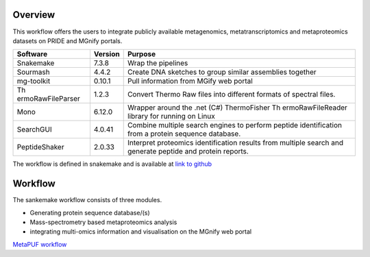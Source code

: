 **Overview**
============

This workflow offers the users to integrate publicly available
metagenomics, metatranscriptomics and metaproteomics datasets on PRIDE
and MGnify portals.

+-------------------+-----------------------------+-------------------+
| Software          | Version                     | Purpose           |
+===================+=============================+===================+
| Snakemake         | 7.3.8                       | Wrap the          |
|                   |                             | pipelines         |
+-------------------+-----------------------------+-------------------+
| Sourmash          | 4.4.2                       | Create DNA        |
|                   |                             | sketches to group |
|                   |                             | similar           |
|                   |                             | assemblies        |
|                   |                             | together          |
+-------------------+-----------------------------+-------------------+
| mg-toolkit        | 0.10.1                      | Pull information  |
|                   |                             | from MGify web    |
|                   |                             | portal            |
+-------------------+-----------------------------+-------------------+
| Th                | 1.2.3                       | Convert Thermo    |
| ermoRawFileParser |                             | Raw files into    |
|                   |                             | different formats |
|                   |                             | of spectral       |
|                   |                             | files.            |
+-------------------+-----------------------------+-------------------+
| Mono              | 6.12.0                      | Wrapper around    |
|                   |                             | the .net (C#)     |
|                   |                             | ThermoFisher      |
|                   |                             | Th                |
|                   |                             | ermoRawFileReader |
|                   |                             | library for       |
|                   |                             | running on Linux  |
+-------------------+-----------------------------+-------------------+
| SearchGUI         | 4.0.41                      | Combine multiple  |
|                   |                             | search engines to |
|                   |                             | perform peptide   |
|                   |                             | identification    |
|                   |                             | from a protein    |
|                   |                             | sequence          |
|                   |                             | database.         |
+-------------------+-----------------------------+-------------------+
| PeptideShaker     | 2.0.33                      | Interpret         |
|                   |                             | proteomics        |
|                   |                             | identification    |
|                   |                             | results from      |
|                   |                             | multiple search   |
|                   |                             | and generate      |
|                   |                             | peptide and       |
|                   |                             | protein reports.  |
+-------------------+-----------------------------+-------------------+

The workflow is defined in snakemake and is available at `link to
github <https://github.com/PRIDE-reanalysis/MetaPUF.git>`__

**Workflow**
============

The sankemake workflow consists of three modules.

-  Generating protein sequence database/(s)

-  Mass-spectrometry based metaproteomics analysis

-  integrating multi-omics information and visualisation on the MGnify
   web portal

`MetaPUF
workflow <https://docs.google.com/presentation/d/1OIA4IHKQ8kE5WYTUXbCrVJvpGlPyx9SBQ5iZi5gURHg/edit#slide=id.g1529e8a0fb5_0_0>`__
